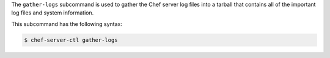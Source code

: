 .. The contents of this file may be included in multiple topics (using the includes directive).
.. The contents of this file should be modified in a way that preserves its ability to appear in multiple topics.


The ``gather-logs`` subcommand is used to gather the Chef server log files into a tarball that contains all of the important log files and system information.

This subcommand has the following syntax:

.. code-block:: bash

   $ chef-server-ctl gather-logs

